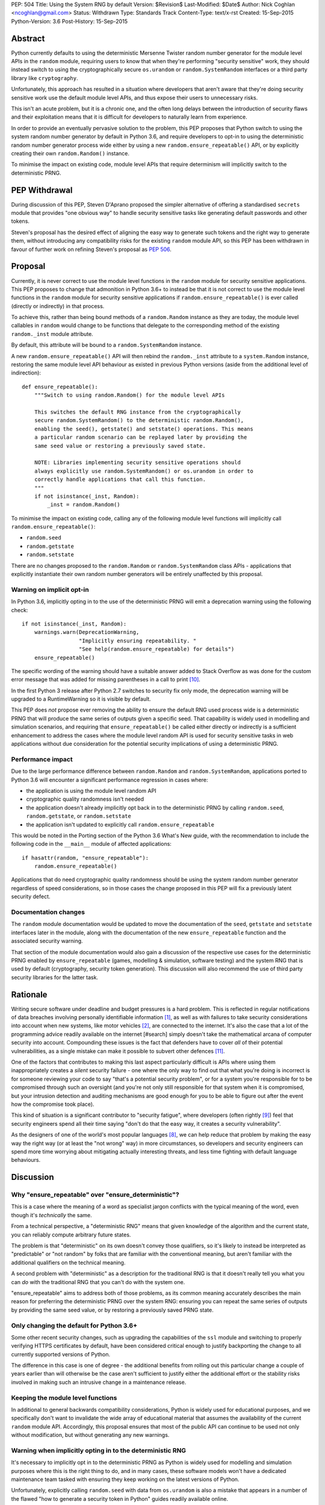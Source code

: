 PEP: 504
Title: Using the System RNG by default
Version: $Revision$
Last-Modified: $Date$
Author: Nick Coghlan <ncoghlan@gmail.com>
Status: Withdrawn
Type: Standards Track
Content-Type: text/x-rst
Created: 15-Sep-2015
Python-Version: 3.6
Post-History: 15-Sep-2015

Abstract
========

Python currently defaults to using the deterministic Mersenne Twister random
number generator for the module level APIs in the ``random`` module, requiring
users to know that when they're performing "security sensitive" work, they
should instead switch to using the cryptographically secure ``os.urandom`` or
``random.SystemRandom`` interfaces or a third party library like
``cryptography``.

Unfortunately, this approach has resulted in a situation where developers that
aren't aware that they're doing security sensitive work use the default module
level APIs, and thus expose their users to unnecessary risks.

This isn't an acute problem, but it is a chronic one, and the often long
delays between the introduction of security flaws and their exploitation means
that it is difficult for developers to naturally learn from experience.

In order to provide an eventually pervasive solution to the problem, this PEP
proposes that Python switch to using the system random number generator by
default in Python 3.6, and require developers to opt-in to using the
deterministic random number generator process wide either by using a new
``random.ensure_repeatable()`` API, or by explicitly creating their own
``random.Random()`` instance.

To minimise the impact on existing code, module level APIs that require
determinism will implicitly switch to the deterministic PRNG.

PEP Withdrawal
==============

During discussion of this PEP, Steven D'Aprano proposed the simpler alternative
of offering a standardised ``secrets`` module that provides "one obvious way"
to handle security sensitive tasks like generating default passwords and other
tokens.

Steven's proposal has the desired effect of aligning the easy way to generate
such tokens and the right way to generate them, without introducing any
compatibility risks for the existing ``random`` module API, so this PEP has
been withdrawn in favour of further work on refining Steven's proposal as
:pep:`506`.


Proposal
========

Currently, it is never correct to use the module level functions in the
``random`` module for security sensitive applications. This PEP proposes to
change that admonition in Python 3.6+ to instead be that it is not correct to
use the module level functions in the ``random`` module for security sensitive
applications if ``random.ensure_repeatable()`` is ever called (directly or
indirectly) in that process.

To achieve this, rather than being bound methods of a ``random.Random``
instance as they are today, the module level callables in ``random`` would
change to be functions that delegate to the corresponding method of the
existing ``random._inst`` module attribute.

By default, this attribute will be bound to a ``random.SystemRandom`` instance.

A new ``random.ensure_repeatable()`` API will then rebind the ``random._inst``
attribute to a ``system.Random`` instance, restoring the same module level
API behaviour as existed in previous Python versions (aside from the
additional level of indirection)::

    def ensure_repeatable():
        """Switch to using random.Random() for the module level APIs

        This switches the default RNG instance from the cryptographically
        secure random.SystemRandom() to the deterministic random.Random(),
        enabling the seed(), getstate() and setstate() operations. This means
        a particular random scenario can be replayed later by providing the
        same seed value or restoring a previously saved state.

        NOTE: Libraries implementing security sensitive operations should
        always explicitly use random.SystemRandom() or os.urandom in order to
        correctly handle applications that call this function.
        """
        if not isinstance(_inst, Random):
            _inst = random.Random()

To minimise the impact on existing code, calling any of the following module
level functions will implicitly call ``random.ensure_repeatable()``:

* ``random.seed``
* ``random.getstate``
* ``random.setstate``

There are no changes proposed to the ``random.Random`` or
``random.SystemRandom`` class APIs - applications that explicitly instantiate
their own random number generators will be entirely unaffected by this
proposal.

Warning on implicit opt-in
--------------------------

In Python 3.6, implicitly opting in to the use of the deterministic PRNG will
emit a deprecation warning using the following check::

    if not isinstance(_inst, Random):
        warnings.warn(DeprecationWarning,
                      "Implicitly ensuring repeatability. "
                      "See help(random.ensure_repeatable) for details")
        ensure_repeatable()

The specific wording of the warning should have a suitable answer added to
Stack Overflow as was done for the custom error message that was added for
missing parentheses in a call to print [#print]_.

In the first Python 3 release after Python 2.7 switches to security fix only
mode, the deprecation warning will be upgraded to a RuntimeWarning so it is
visible by default.

This PEP does *not* propose ever removing the ability to ensure the default RNG
used process wide is a deterministic PRNG that will produce the same series of
outputs given a specific seed. That capability is widely used in modelling
and simulation scenarios, and requiring that ``ensure_repeatable()`` be called
either directly or indirectly is a sufficient enhancement to address the cases
where the module level random API is used for security sensitive tasks in web
applications without due consideration for the potential security implications
of using a deterministic PRNG.

Performance impact
------------------

Due to the large performance difference between ``random.Random`` and
``random.SystemRandom``, applications ported to Python 3.6 will encounter a
significant performance regression in cases where:

* the application is using the module level random API
* cryptographic quality randomness isn't needed
* the application doesn't already implicitly opt back in to the deterministic
  PRNG by calling ``random.seed``,  ``random.getstate``,  or ``random.setstate``
* the application isn't updated to explicitly call ``random.ensure_repeatable``

This would be noted in the Porting section of the Python 3.6 What's New guide,
with the recommendation to include the following code in the ``__main__``
module of affected applications::

    if hasattr(random, "ensure_repeatable"):
        random.ensure_repeatable()

Applications that do need cryptographic quality randomness should be using the
system random number generator regardless of speed considerations, so in those
cases the change proposed in this PEP will fix a previously latent security
defect.

Documentation changes
---------------------

The ``random`` module documentation would be updated to move the documentation
of the ``seed``, ``getstate`` and ``setstate`` interfaces later in the module,
along with the documentation of the new ``ensure_repeatable`` function and the
associated security warning.

That section of the module documentation would also gain a discussion of the
respective use cases for the deterministic PRNG enabled by
``ensure_repeatable`` (games, modelling & simulation, software testing) and the
system RNG that is used by default (cryptography, security token generation).
This discussion will also recommend the use of third party security libraries
for the latter task.

Rationale
=========

Writing secure software under deadline and budget pressures is a hard problem.
This is reflected in regular notifications of data breaches involving personally
identifiable information [#breaches]_, as well as with failures to take
security considerations into account when new systems, like motor vehicles
[#uconnect]_, are connected to the internet. It's also the case that a lot of
the programming advice readily available on the internet [#search] simply
doesn't take the mathematical arcana of computer security into account.
Compounding these issues is the fact that defenders have to cover *all* of
their potential vulnerabilities, as a single mistake can make it possible to
subvert other defences [#bcrypt]_.

One of the factors that contributes to making this last aspect particularly
difficult is APIs where using them inappropriately creates a *silent* security
failure - one where the only way to find out that what you're doing is
incorrect is for someone reviewing your code to say "that's a potential
security problem", or for a system you're responsible for to be compromised
through such an oversight (and you're not only still responsible for that
system when it is compromised, but your intrusion detection and auditing
mechanisms are good enough for you to be able to figure out after the event
how the compromise took place).

This kind of situation is a significant contributor to "security fatigue",
where developers (often rightly [#owasptopten]_) feel that security engineers
spend all their time saying "don't do that the easy way, it creates a
security vulnerability".

As the designers of one of the world's most popular languages [#ieeetopten]_,
we can help reduce that problem by making the easy way the right way (or at
least the "not wrong" way) in more circumstances, so developers and security
engineers can spend more time worrying about mitigating actually interesting
threats, and less time fighting with default language behaviours.

Discussion
==========

Why "ensure_repeatable" over "ensure_deterministic"?
----------------------------------------------------

This is a case where the meaning of a word as specialist jargon conflicts with
the typical meaning of the word, even though it's *technically* the same.

From a technical perspective, a "deterministic RNG" means that given knowledge
of the algorithm and the current state, you can reliably compute arbitrary
future states.

The problem is that "deterministic" on its own doesn't convey those qualifiers,
so it's likely to instead be interpreted as "predictable" or "not random" by
folks that are familiar with the conventional meaning, but aren't familiar with
the additional qualifiers on the technical meaning.

A second problem with "deterministic" as a description for the traditional RNG
is that it doesn't really tell you what you can *do* with the traditional RNG
that you can't do with the system one.

"ensure_repeatable" aims to address both of those problems, as its common
meaning accurately describes the main reason for preferring the deterministic
PRNG over the system RNG: ensuring you can repeat the same series of outputs
by providing the same seed value, or by restoring a previously saved PRNG state.

Only changing the default for Python 3.6+
-----------------------------------------

Some other recent security changes, such as upgrading the capabilities of the
``ssl`` module and switching to properly verifying HTTPS certificates by
default, have been considered critical enough to justify backporting the
change to all currently supported versions of Python.

The difference in this case is one of degree - the additional benefits from
rolling out this particular change a couple of years earlier than will
otherwise be the case aren't sufficient to justify either the additional effort
or the stability risks involved in making such an intrusive change in a
maintenance release.

Keeping the module level functions
----------------------------------

In additional to general backwards compatibility considerations, Python is
widely used for educational purposes, and we specifically don't want to
invalidate the wide array of educational material that assumes the availability
of the current ``random`` module API. Accordingly, this proposal ensures that
most of the public API can continue to be used not only without modification,
but without generating any new warnings.

Warning when implicitly opting in to the deterministic RNG
----------------------------------------------------------

It's necessary to implicitly opt in to the deterministic PRNG as Python is
widely used for modelling and simulation purposes where this is the right
thing to do, and in many cases, these software models won't have a dedicated
maintenance team tasked with ensuring they keep working on the latest versions
of Python.

Unfortunately, explicitly calling ``random.seed`` with data from ``os.urandom``
is also a mistake that appears in a number of the flawed "how to generate a
security token in Python" guides readily available online.

Using first DeprecationWarning, and then eventually a RuntimeWarning, to
advise against implicitly switching to the deterministic PRNG aims to
nudge future users that need a cryptographically secure RNG away from
calling ``random.seed()`` and those that genuinely need a deterministic
generator towards explicitly calling ``random.ensure_repeatable()``.

Avoiding the introduction of a userspace CSPRNG
-----------------------------------------------

The original discussion of this proposal on python-ideas[#csprng]_ suggested
introducing a cryptographically secure pseudo-random number generator and using
that by default, rather than defaulting to the relatively slow system random
number generator.

The problem [#nocsprng]_ with this approach is that it introduces an additional
point of failure in security sensitive situations, for the sake of applications
where the random number generation may not even be on a critical performance
path.

Applications that do need cryptographic quality randomness should be using the
system random number generator regardless of speed considerations, so in those
cases.

Isn't the deterministic PRNG "secure enough"?
---------------------------------------------

In a word, "No" - that's why there's a warning in the module documentation
that says not to use it for security sensitive purposes. While we're not
currently aware of any studies of Python's random number generator specifically,
studies of PHP's random number generator [#php]_ have demonstrated the ability
to use weaknesses in that subsystem to facilitate a practical attack on
password recovery tokens in popular PHP web applications.

However, one of the rules of secure software development is that "attacks only
get better, never worse", so it may be that by the time Python 3.6 is released
we will actually see a practical attack on Python's deterministic PRNG publicly
documented.

Security fatigue in the Python ecosystem
----------------------------------------

Over the past few years, the computing industry as a whole has been
making a concerted effort to upgrade the shared network infrastructure we all
depend on to a "secure by default" stance. As one of the most widely used
programming languages for network service development (including the OpenStack
Infrastructure-as-a-Service platform) and for systems administration
on Linux systems in general, a fair share of that burden has fallen on the
Python ecosystem, which is understandably frustrating for Pythonistas using
Python in other contexts where these issues aren't of as great a concern.

This consideration is one of the primary factors driving the substantial
backwards compatibility improvements in this proposal relative to the initial
draft concept posted to python-ideas [#draft]_.

Acknowledgements
================

* Theo de Raadt, for making the suggestion to Guido van Rossum that we
  seriously consider defaulting to a cryptographically secure random number
  generator
* Serhiy Storchaka, Terry Reedy, Petr Viktorin, and anyone else in the
  python-ideas threads that suggested the approach of transparently switching
  to the ``random.Random`` implementation when any of the functions that only
  make sense for a deterministic RNG are called
* Nathaniel Smith for providing the reference on practical attacks against
  PHP's random number generator when used to generate password reset tokens
* Donald Stufft for pursuing additional discussions with network security
  experts that suggested the introduction of a userspace CSPRNG would mean
  additional complexity for insufficient gain relative to just using the
  system RNG directly
* Paul Moore for eloquently making the case for the current level of security
  fatigue in the Python ecosystem

References
==========

.. [#breaches] Visualization of data breaches involving more than 30k records (each)
   (http://www.informationisbeautiful.net/visualizations/worlds-biggest-data-breaches-hacks/)

.. [#uconnect] Remote UConnect hack for Jeep Cherokee
   (http://www.wired.com/2015/07/hackers-remotely-kill-jeep-highway/)

.. [#php] PRNG based attack against password reset tokens in PHP applications
   (https://media.blackhat.com/bh-us-12/Briefings/Argyros/BH_US_12_Argyros_PRNG_WP.pdf)

.. [#search] Search link for "python password generator"
   (https://www.google.com.au/search?q=python+password+generator)

.. [#csprng] python-ideas thread discussing using a userspace CSPRNG
   (https://mail.python.org/pipermail/python-ideas/2015-September/035886.html)

.. [#draft] Initial draft concept that eventually became this PEP
   (https://mail.python.org/pipermail/python-ideas/2015-September/036095.html)

.. [#nocsprng] Safely generating random numbers
   (http://sockpuppet.org/blog/2014/02/25/safely-generate-random-numbers/)

.. [#ieeetopten] IEEE Spectrum 2015 Top Ten Programming Languages
   (http://spectrum.ieee.org/computing/software/the-2015-top-ten-programming-languages)

.. [#owasptopten] OWASP Top Ten Web Security Issues for 2013
   (https://www.owasp.org/index.php/OWASP_Top_Ten_Project#tab=OWASP_Top_10_for_2013)

.. [#print] Stack Overflow answer for missing parentheses in call to print
   (http://stackoverflow.com/questions/25445439/what-does-syntaxerror-missing-parentheses-in-call-to-print-mean-in-python/25445440#25445440)

.. [#bcrypt] Bypassing bcrypt through an insecure data cache
   (http://arstechnica.com/security/2015/09/once-seen-as-bulletproof-11-million-ashley-madison-passwords-already-cracked/)

Copyright
=========

This document has been placed in the public domain.
